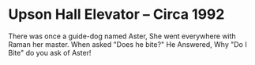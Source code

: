 * Upson Hall Elevator -- Circa 1992

There was once   a guide-dog named Aster,
She went everywhere with Raman her master.
When  asked "Does he bite?" He Answered, 
Why "Do I Bite"  do you ask of Aster!
